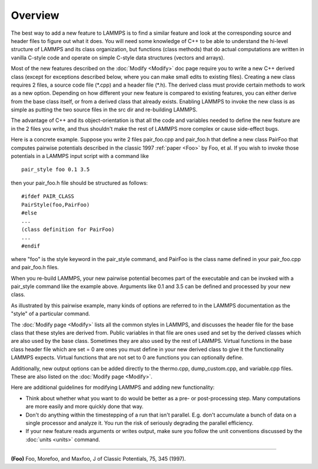 Overview
========

The best way to add a new feature to LAMMPS is to find a similar
feature and look at the corresponding source and header files to figure
out what it does.  You will need some knowledge of C++ to be able to
understand the hi-level structure of LAMMPS and its class
organization, but functions (class methods) that do actual
computations are written in vanilla C-style code and operate on simple
C-style data structures (vectors and arrays).

Most of the new features described on the :doc:`Modify <Modify>` doc
page require you to write a new C++ derived class (except for
exceptions described below, where you can make small edits to existing
files).  Creating a new class requires 2 files, a source code file
(\*.cpp) and a header file (\*.h).  The derived class must provide
certain methods to work as a new option.  Depending on how different
your new feature is compared to existing features, you can either
derive from the base class itself, or from a derived class that
already exists.  Enabling LAMMPS to invoke the new class is as simple
as putting the two source files in the src dir and re-building LAMMPS.

The advantage of C++ and its object-orientation is that all the code
and variables needed to define the new feature are in the 2 files you
write, and thus shouldn't make the rest of LAMMPS more complex or
cause side-effect bugs.

Here is a concrete example.  Suppose you write 2 files pair\_foo.cpp
and pair\_foo.h that define a new class PairFoo that computes pairwise
potentials described in the classic 1997 :ref:`paper <Foo>` by Foo, et al.
If you wish to invoke those potentials in a LAMMPS input script with a
command like


.. parsed-literal::

   pair_style foo 0.1 3.5

then your pair\_foo.h file should be structured as follows:


.. parsed-literal::

   #ifdef PAIR_CLASS
   PairStyle(foo,PairFoo)
   #else
   ...
   (class definition for PairFoo)
   ...
   #endif

where "foo" is the style keyword in the pair\_style command, and
PairFoo is the class name defined in your pair\_foo.cpp and pair\_foo.h
files.

When you re-build LAMMPS, your new pairwise potential becomes part of
the executable and can be invoked with a pair\_style command like the
example above.  Arguments like 0.1 and 3.5 can be defined and
processed by your new class.

As illustrated by this pairwise example, many kinds of options are
referred to in the LAMMPS documentation as the "style" of a particular
command.

The :doc:`Modify page <Modify>` lists all the common styles in LAMMPS,
and discusses the header file for the base class that these styles are
derived from.  Public variables in that file are ones used and set by
the derived classes which are also used by the base class.  Sometimes
they are also used by the rest of LAMMPS.  Virtual functions in the
base class header file which are set = 0 are ones you must define in
your new derived class to give it the functionality LAMMPS expects.
Virtual functions that are not set to 0 are functions you can
optionally define.

Additionally, new output options can be added directly to the
thermo.cpp, dump\_custom.cpp, and variable.cpp files.  These are also
listed on the :doc:`Modify page <Modify>`.

Here are additional guidelines for modifying LAMMPS and adding new
functionality:

* Think about whether what you want to do would be better as a pre- or
  post-processing step.  Many computations are more easily and more
  quickly done that way.
* Don't do anything within the timestepping of a run that isn't
  parallel.  E.g. don't accumulate a bunch of data on a single processor
  and analyze it.  You run the risk of seriously degrading the parallel
  efficiency.
* If your new feature reads arguments or writes output, make sure you
  follow the unit conventions discussed by the :doc:`units <units>`
  command.



----------


.. _Foo:



**(Foo)** Foo, Morefoo, and Maxfoo, J of Classic Potentials, 75, 345 (1997).


.. _lws: http://lammps.sandia.gov
.. _ld: Manual.html
.. _lc: Commands_all.html
